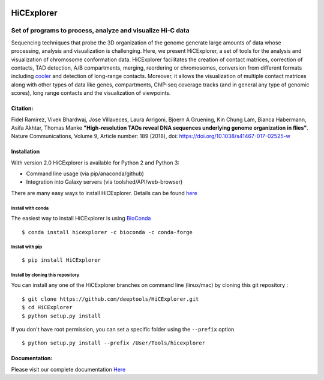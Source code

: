 .. image:: https://travis-ci.org/deeptools/HiCExplorer.svg?branch=master
   :target: https://travis-ci.org/deeptools/HiCExplorer
.. image:: https://readthedocs.org/projects/hicexplorer/badge/?version=latest
   :target: http://hicexplorer.readthedocs.io/?badge=latest
.. image:: https://anaconda.org/bioconda/hicexplorer/badges/installer/conda.svg
   :target: https://anaconda.org/bioconda/hicexplorer
.. image:: https://quay.io/repository/biocontainers/hicexplorer/status
   :target: https://quay.io/repository/biocontainers/hicexplorer
.. image:: https://badge.fury.io/py/HiCExplorer.svg
       :target: https://badge.fury.io/py/HiCExplorer

HiCExplorer
===========

Set of programs to process, analyze and visualize Hi-C data
-----------------------------------------------------------

Sequencing techniques that probe the 3D organization of the genome generate large amounts of data whose processing,
analysis and visualization is challenging. Here, we present HiCExplorer, a set of tools for the analysis and
visualization of chromosome conformation data. HiCExplorer facilitates the creation of contact matrices, correction
of contacts, TAD detection, A/B compartments, merging, reordering or chromosomes, conversion from different formats including 
`cooler <https://github.com/mirnylab/cooler>`_ and detection of long-range contacts. Moreover, it allows the visualization of 
multiple contact matrices along with other types of data like genes, compartments, ChIP-seq coverage tracks (and in general 
any type of genomic scores), long range contacts and the visualization of viewpoints.


Citation:
^^^^^^^^^

Fidel Ramirez, Vivek Bhardwaj, Jose Villaveces, Laura Arrigoni, Bjoern A Gruening, Kin Chung Lam, Bianca Habermann, Asifa Akhtar, Thomas Manke
**"High-resolution TADs reveal DNA sequences underlying genome organization in flies"**. Nature Communications, Volume 9, Article number: 189 (2018), doi: https://doi.org/10.1038/s41467-017-02525-w

.. image:: ./docs/images/hicex2.png

Installation
^^^^^^^^^^^^

With version 2.0 HiCExplorer is available for Python 2 and Python 3:

-  Command line usage (via pip/anaconda/github)
-  Integration into Galaxy servers (via toolshed/API/web-browser)

There are many easy ways to install HiCExplorer. Details can be found
`here <https://hicexplorer.readthedocs.io/en/latest/content/installation.html>`__


Install with conda
++++++++++++++++++

The easiest way to install HiCExplorer is using `BioConda <http://bioconda.github.io/>`_
::

   $ conda install hicexplorer -c bioconda -c conda-forge



Install with pip
++++++++++++++++
::

   $ pip install HiCExplorer

Install by cloning this repository
++++++++++++++++++++++++++++++++++

You can install any one of the HiCExplorer branches on command line
(linux/mac) by cloning this git repository :

::

    $ git clone https://github.com/deeptools/HiCExplorer.git
    $ cd HiCExplorer
    $ python setup.py install

If you don't have root permission, you can set a specific folder using the ``--prefix`` option

::

	$ python setup.py install --prefix /User/Tools/hicexplorer


Documentation:
^^^^^^^^^^^^^^
Please visit our complete documentation `Here <http://hicexplorer.readthedocs.org/>`_
